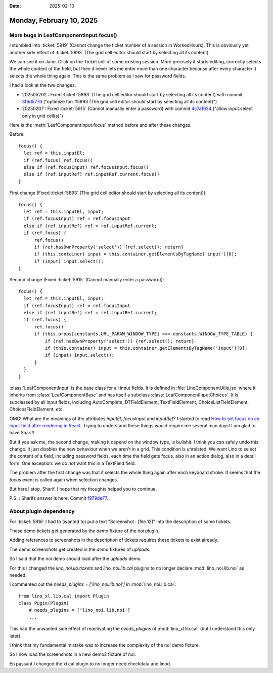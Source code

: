 :date: 2025-02-10

==================================================
Monday, February 10, 2025
==================================================


More bugs in LeafComponentInput.focus()
=======================================

I stumbled into :ticket:`5919` (Cannot change the ticket number of a session in
WorkedHours). This is obviously yet another side effect of :ticket:`5893` (The
grid cell editor should start by selecting all its content).

We can see it on Jane. Click on the Ticket cell of some existing session. More
precisely it starts editing, correctly selects the whole content of the field,
but then it never lets me enter more than one character because after every
character it selects the whole thing again. This is the same problem as I saw
for password fields.

I had a look at the two changes.

- 202505202 : Fixed :ticket:`5893` (The grid cell editor should start by
  selecting all its content) with commit `3f6d577d
  <https://gitlab.com/lino-framework/react/-/commit/3f6d577dc9dea3b9db8abd3e28be9453621117f5>`__
  ("optimize for: #5893 (The grid cell editor should start by selecting all its
  content)")

- 20250207 : Fixed :ticket:`5915` (Cannot manually enter a password) with commit
  `4c7a1024
  <https://gitlab.com/lino-framework/react/-/commit/4c7a10242b64586afcef8333cd9850990d62618b>`__
  ("allow input.select only in grid cell(s)")

Here is the :meth:`LeafComponentInput.focus` method before and after these
changes.

Before::

  focus() {
    let ref = this.inputEl;
    if (ref.focus) ref.focus()
    else if (ref.focusInput) ref.focusInput.focus()
    else if (ref.inputRef) ref.inputRef.current.focus()
  }

First change (Fixed :ticket:`5893` (The grid cell editor should start by
selecting all its content))::

  focus() {
    let ref = this.inputEl, input;
    if (ref.focusInput) ref = ref.focusInput
    else if (ref.inputRef) ref = ref.inputRef.current;
    if (ref.focus) {
        ref.focus()
        if (ref.hasOwnProperty('select')) {ref.select(); return}
        if (this.container) input = this.container.getElementsByTagName('input')[0];
        if (input) input.select();
  }

Second change (Fixed :ticket:`5915` (Cannot manually enter a password))::

  focus() {
    let ref = this.inputEl, input;
    if (ref.focusInput) ref = ref.focusInput
    else if (ref.inputRef) ref = ref.inputRef.current;
    if (ref.focus) {
        ref.focus()
        if (this.props[constants.URL_PARAM_WINDOW_TYPE] === constants.WINDOW_TYPE_TABLE) {
            if (ref.hasOwnProperty('select')) {ref.select(); return}
            if (this.container) input = this.container.getElementsByTagName('input')[0];
            if (input) input.select();
        }
    }
  }

:class:`LeafComponentInput` is the base class for all input fields. It is
defined in :file:`LinoComponentUtils.jsx` where it  inherits from
:class:`LeafComponentBase` and has itself a subclass
:class:`LeafComponentInputChoices`. It is subclassed by all input fields,
including AutoComplete, DTFieldElement, TextFieldElement,
ChoiceListFieldElement, ChoicesFieldElement, etc.

OMG! What are the meanings of the attributes `inputEl`, `focusInput` and
`inputRef`?  I started to read `How to set focus on an input field after
rendering in React
<https://coreui.io/blog/how-to-set-focus-on-an-input-field-after-rendering-in-react/>`__.
Trying to understand these things would require me several man days!  I am glad
to have Sharif!

But if you ask me, the second change, making it depend on the window type, is
bullshit. I think you can safely undo this change. It just disables the new
behaviour when we aren't in a grid. This condition is unrelated. We want Lino to
select the content of a field, including password fields, each time the field
gets focus, also in an action dialog, also in a detail form. One exception: we
do *not* want this in a TextField field.

The problem after the first change was that it selects the whole thing again
after each keyboard stroke. It seems that the `focus` event is called again when
selection changes.

But here I stop. Sharif, I hope that my thoughts helped you to continue.

P.S. : Sharifs answer is here: Commit `f979de77
<https://gitlab.com/lino-framework/react/-/commit/f979de77f7519913a39fc579a528bb82639e11ef>`__.


About plugin dependency
=======================

For :ticket:`5916` I had to (wanted to) put a text "Screenshot : [file 12]" into
the description of some tickets.

These demo tickets get generated by the `demo` fixture of the `noi` plugin.

Adding references to screenshots in the description of tickets requires these
tickets to exist already.

The demo screenshots get created in the `demo` fixtures of `uploads`.

So I said that the `noi` demo should load after the `uploads` demo.

For this I changed the `lino_noi.lib.tickets` and `lino_noi.lib.cal` plugins to
no longer declare :mod:`lino_noi.lib.noi` as needed.

I commented out the `needs_plugins = ['lino_noi.lib.noi']` in
:mod:`lino_noi.lib.cal`::

  from lino_xl.lib.cal import Plugin
  class Pugin(Plugin)
      # needs_plugins = ['lino_noi.lib.noi']
      ...

This had the unwanted side effect of reactivating the `needs_plugins` of
:mod:`lino_xl.lib.cal` (but I understood this only later).

I think that my fundamental mistake was to increase the complexity of the noi
demo fixture.

So I now load the screenshots in a new demo2 fixture of noi.

En passant I changed the xl cal plugin to no longer need checkdata and linod.
